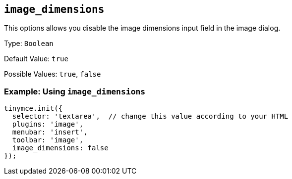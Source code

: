 [[image_dimensions]]
== `+image_dimensions+`

This options allows you disable the image dimensions input field in the image dialog.

Type: `+Boolean+`

Default Value: `+true+`

Possible Values: `+true+`, `+false+`

=== Example: Using `+image_dimensions+`

[source,js]
----
tinymce.init({
  selector: 'textarea',  // change this value according to your HTML
  plugins: 'image',
  menubar: 'insert',
  toolbar: 'image',
  image_dimensions: false
});
----

